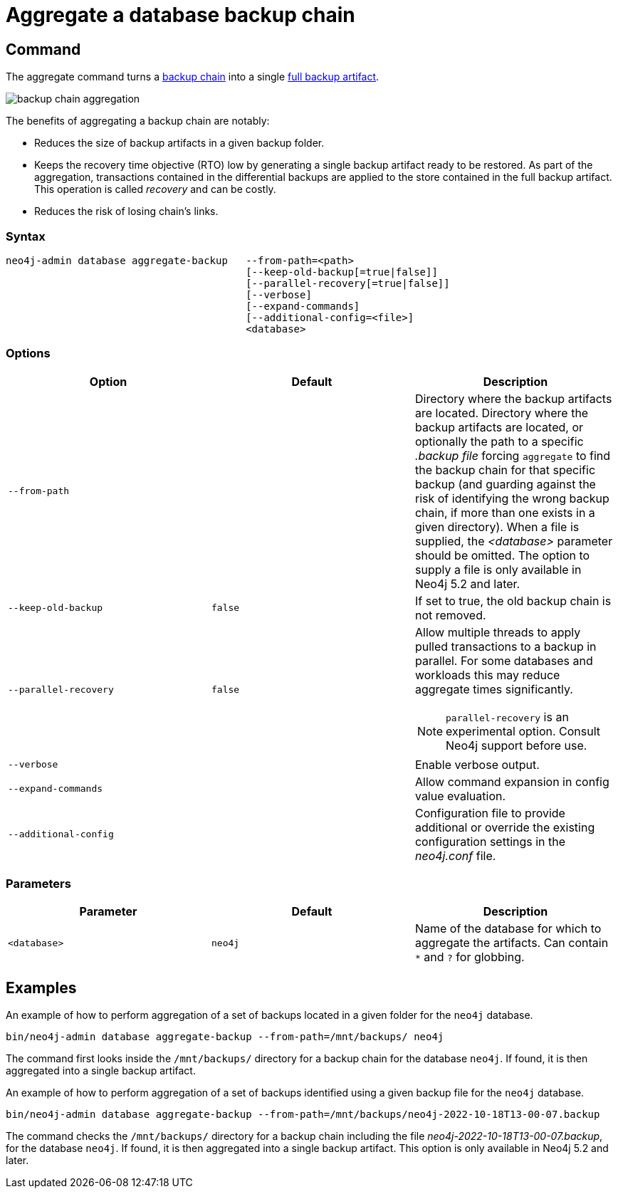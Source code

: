 [role=enterprise-edition]
[[aggregate-backup]]
= Aggregate a database backup chain
:description: This section describes how to aggregate a backup chain into a single backup. 

[[aggregate-backup-command]]
== Command

The aggregate command turns a xref:backup-restore/online-backup.adoc#backup-chain[backup chain] into a single xref:backup-restore/online-backup.adoc#backup-artifact[full backup artifact].

image:backup-chain-aggregation.svg[title="Backup chain aggregation",role="middle"]

The benefits of aggregating a backup chain are notably:

* Reduces the size of backup artifacts in a given backup folder.
* Keeps the recovery time objective (RTO) low by generating a single backup artifact ready to be restored.
As part of the aggregation, transactions contained in the differential backups are applied to the store contained in the full backup artifact.
This operation is called _recovery_ and can be costly.
* Reduces the risk of losing chain’s links.


[[aggregate-backup-syntax]]
=== Syntax

[source,role=noheader]
----
neo4j-admin database aggregate-backup   --from-path=<path>
                                        [--keep-old-backup[=true|false]]
                                        [--parallel-recovery[=true|false]]
                                        [--verbose]
                                        [--expand-commands]
                                        [--additional-config=<file>]
                                        <database>
----

[[aggregate-backup-command-options]]
=== Options

[options="header",cols="m,m,a"]
|===
| Option
| Default
| Description

| --from-path
|
| Directory where the backup artifacts are located.
Directory where the backup artifacts are located, or optionally the path to a specific _.backup file_ forcing `aggregate` to find the backup chain for that specific backup (and guarding against the risk of identifying the wrong backup chain, if more than one exists in a given directory). 
When a file is supplied, the _<database>_ parameter should be omitted.
The option to supply a file is only available in Neo4j 5.2 and later.

| --keep-old-backup
| false
| If set to true, the old backup chain is not removed.

| --parallel-recovery
| false
| Allow multiple threads to apply pulled transactions to a backup in parallel.
For some databases and workloads this may reduce aggregate times significantly.
[NOTE]
====
`parallel-recovery` is an experimental option.
Consult Neo4j support before use.
====
| --verbose
|
| Enable verbose output.

| --expand-commands
|
| Allow command expansion in config value evaluation.

| --additional-config
|
| Configuration file to provide additional or override the existing configuration settings in the _neo4j.conf_ file.
|===

[[aggregate-backup-command-parameters]]
=== Parameters

[options="header",cols="m,m,a"]
|===
| Parameter
| Default
| Description

| <database>
| neo4j
| Name of the database for which to aggregate the artifacts.
Can contain `*` and `?` for globbing.

|===

[[aggregate-backup-example]]
== Examples

.An example of how to perform aggregation of a set of backups located in a given folder for the `neo4j` database.
[source,shell]
----
bin/neo4j-admin database aggregate-backup --from-path=/mnt/backups/ neo4j
----
The command first looks inside the `/mnt/backups/` directory for a backup chain for the database `neo4j`. If found, it is then aggregated into a single backup artifact.

.An example of how to perform aggregation of a set of backups identified using a given backup file for the `neo4j` database.
[source,shell]
----
bin/neo4j-admin database aggregate-backup --from-path=/mnt/backups/neo4j-2022-10-18T13-00-07.backup
----
The command checks the `/mnt/backups/` directory for a backup chain including the file _neo4j-2022-10-18T13-00-07.backup_, for the database `neo4j`.
If found, it is then aggregated into a single backup artifact.
This option is only available in Neo4j 5.2 and later.